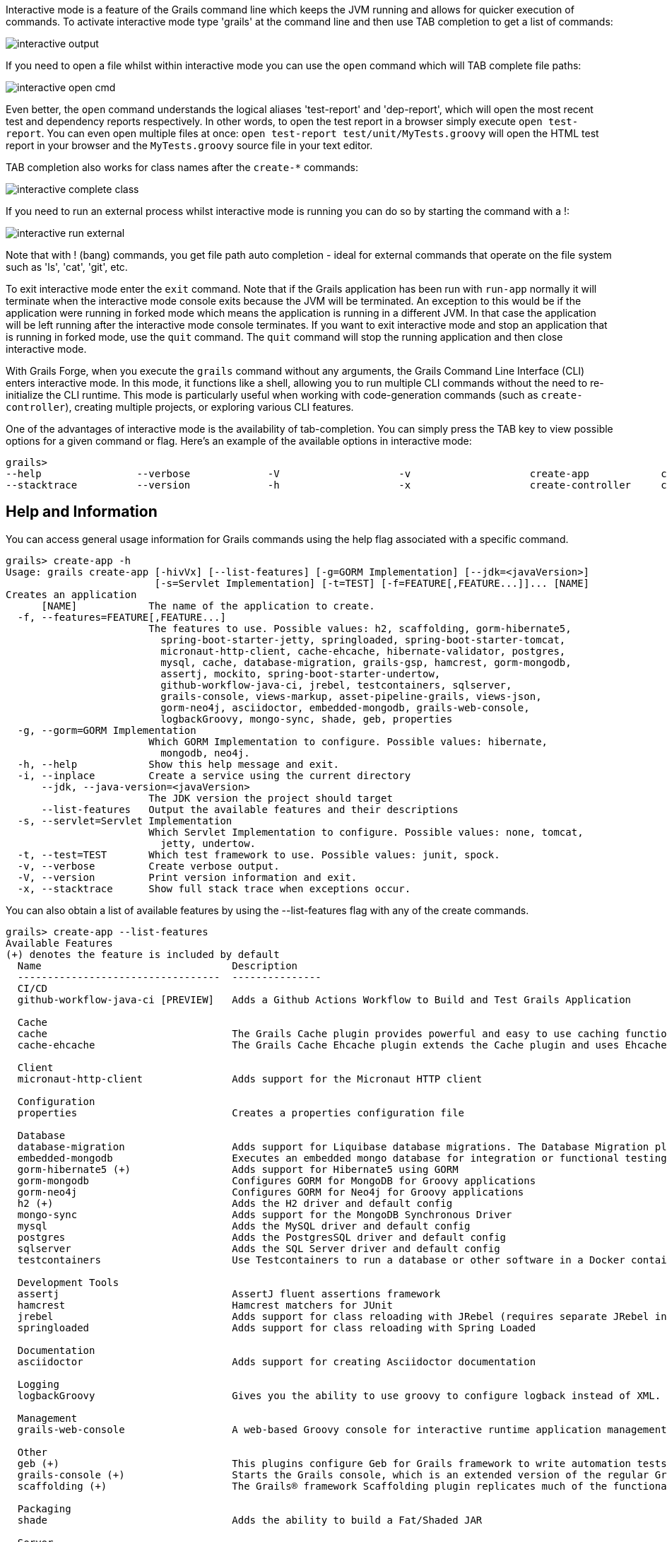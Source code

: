 Interactive mode is a feature of the Grails command line which keeps the JVM running and allows for quicker execution of commands. To activate interactive mode type 'grails' at the command line and then use TAB completion to get a list of commands:

image::interactive-output.png[]

If you need to open a file whilst within interactive mode you can use the `open` command which will TAB complete file paths:

image::interactive-open-cmd.png[]

Even better, the `open` command understands the logical aliases 'test-report' and 'dep-report', which will open the most recent test and dependency reports respectively. In other words, to open the test report in a browser simply execute `open test-report`. You can even open multiple files at once: `open test-report test/unit/MyTests.groovy` will open the HTML test report in your browser and the `MyTests.groovy` source file in your text editor.

TAB completion also works for class names after the `create-*` commands:

image::interactive-complete-class.png[]

If you need to run an external process whilst interactive mode is running you can do so by starting the command with a !:

image::interactive-run-external.png[]

Note that with ! (bang) commands, you get file path auto completion - ideal for external commands that operate on the file system such as 'ls', 'cat', 'git', etc.

To exit interactive mode enter the `exit` command. Note that if the Grails application has been run with `run-app` normally it will terminate when the interactive mode console exits because the JVM will be terminated. An exception to this would be if the application were running in forked mode which means the application is running in a different JVM. In that case the application will be left running after the interactive mode console terminates. If you want to exit interactive mode and stop an application that is running in forked mode, use the `quit` command. The `quit` command will stop the running application and then close interactive mode.


With Grails Forge, when you execute the `grails` command without any arguments, the Grails Command Line Interface (CLI) enters interactive mode. In this mode, it functions like a shell, allowing you to run multiple CLI commands without the need to re-initialize the CLI runtime. This mode is particularly useful when working with code-generation commands (such as `create-controller`), creating multiple projects, or exploring various CLI features.

One of the advantages of interactive mode is the availability of tab-completion. You can simply press the TAB key to view possible options for a given command or flag. Here's an example of the available options in interactive mode:

[source,shell]
----
grails>
--help                --verbose             -V                    -v                    create-app            create-domain-class   create-restapi        create-webapp
--stacktrace          --version             -h                    -x                    create-controller     create-plugin         create-web-plugin
----

== Help and Information

You can access general usage information for Grails commands using the help flag associated with a specific command.

[source,shell]
----
grails> create-app -h
Usage: grails create-app [-hivVx] [--list-features] [-g=GORM Implementation] [--jdk=<javaVersion>]
                         [-s=Servlet Implementation] [-t=TEST] [-f=FEATURE[,FEATURE...]]... [NAME]
Creates an application
      [NAME]            The name of the application to create.
  -f, --features=FEATURE[,FEATURE...]
                        The features to use. Possible values: h2, scaffolding, gorm-hibernate5,
                          spring-boot-starter-jetty, springloaded, spring-boot-starter-tomcat,
                          micronaut-http-client, cache-ehcache, hibernate-validator, postgres,
                          mysql, cache, database-migration, grails-gsp, hamcrest, gorm-mongodb,
                          assertj, mockito, spring-boot-starter-undertow,
                          github-workflow-java-ci, jrebel, testcontainers, sqlserver,
                          grails-console, views-markup, asset-pipeline-grails, views-json,
                          gorm-neo4j, asciidoctor, embedded-mongodb, grails-web-console,
                          logbackGroovy, mongo-sync, shade, geb, properties
  -g, --gorm=GORM Implementation
                        Which GORM Implementation to configure. Possible values: hibernate,
                          mongodb, neo4j.
  -h, --help            Show this help message and exit.
  -i, --inplace         Create a service using the current directory
      --jdk, --java-version=<javaVersion>
                        The JDK version the project should target
      --list-features   Output the available features and their descriptions
  -s, --servlet=Servlet Implementation
                        Which Servlet Implementation to configure. Possible values: none, tomcat,
                          jetty, undertow.
  -t, --test=TEST       Which test framework to use. Possible values: junit, spock.
  -v, --verbose         Create verbose output.
  -V, --version         Print version information and exit.
  -x, --stacktrace      Show full stack trace when exceptions occur.
----

You can also obtain a list of available features by using the --list-features flag with any of the create commands.

[source,shell]
----
grails> create-app --list-features
Available Features
(+) denotes the feature is included by default
  Name                                Description
  ----------------------------------  ---------------
  CI/CD
  github-workflow-java-ci [PREVIEW]   Adds a Github Actions Workflow to Build and Test Grails Application

  Cache
  cache                               The Grails Cache plugin provides powerful and easy to use caching functionality to Grails applications and plugins.
  cache-ehcache                       The Grails Cache Ehcache plugin extends the Cache plugin and uses Ehcache as the storage provider for cached content.

  Client
  micronaut-http-client               Adds support for the Micronaut HTTP client

  Configuration
  properties                          Creates a properties configuration file

  Database
  database-migration                  Adds support for Liquibase database migrations. The Database Migration plugin helps you manage database changes while developing Grails applications.
  embedded-mongodb                    Executes an embedded mongo database for integration or functional testing
  gorm-hibernate5 (+)                 Adds support for Hibernate5 using GORM
  gorm-mongodb                        Configures GORM for MongoDB for Groovy applications
  gorm-neo4j                          Configures GORM for Neo4j for Groovy applications
  h2 (+)                              Adds the H2 driver and default config
  mongo-sync                          Adds support for the MongoDB Synchronous Driver
  mysql                               Adds the MySQL driver and default config
  postgres                            Adds the PostgresSQL driver and default config
  sqlserver                           Adds the SQL Server driver and default config
  testcontainers                      Use Testcontainers to run a database or other software in a Docker container for tests

  Development Tools
  assertj                             AssertJ fluent assertions framework
  hamcrest                            Hamcrest matchers for JUnit
  jrebel                              Adds support for class reloading with JRebel (requires separate JRebel installation)
  springloaded                        Adds support for class reloading with Spring Loaded

  Documentation
  asciidoctor                         Adds support for creating Asciidoctor documentation

  Logging
  logbackGroovy                       Gives you the ability to use groovy to configure logback instead of XML.

  Management
  grails-web-console                  A web-based Groovy console for interactive runtime application management and debugging

  Other
  geb (+)                             This plugins configure Geb for Grails framework to write automation tests.
  grails-console (+)                  Starts the Grails console, which is an extended version of the regular Groovy console.
  scaffolding (+)                     The Grails® framework Scaffolding plugin replicates much of the functionality from Grails 2, but uses the fields plugin instead.

  Packaging
  shade                               Adds the ability to build a Fat/Shaded JAR

  Server
  spring-boot-starter-jetty           spring-boot-starter-jetty
  spring-boot-starter-tomcat (+)      spring-boot-starter-tomcat
  spring-boot-starter-undertow        spring-boot-starter-undertow

  Validation
  hibernate-validator                 Adds support for the Hibernate Validator
  mockito                             Mockito test mocking framework for JUnit

  View Rendering
  asset-pipeline-grails (+)           The Asset-Pipeline is a plugin used for managing and processing static assets in JVM applications primarily via Gradle (however not mandatory). Read more at https://github.com/bertramdev/asset-pipeline
  grails-gsp (+)                      grails-gsp
  views-json                          JSON views are written in Groovy, end with the file extension gson and reside in the grails-app/views directory. They provide a DSL for producing output in the JSON format.
  views-markup                        Markup views are written in Groovy, end with the file extension gml and reside in the grails-app/views directory. They provide a DSL for producing output in the XML.
----
